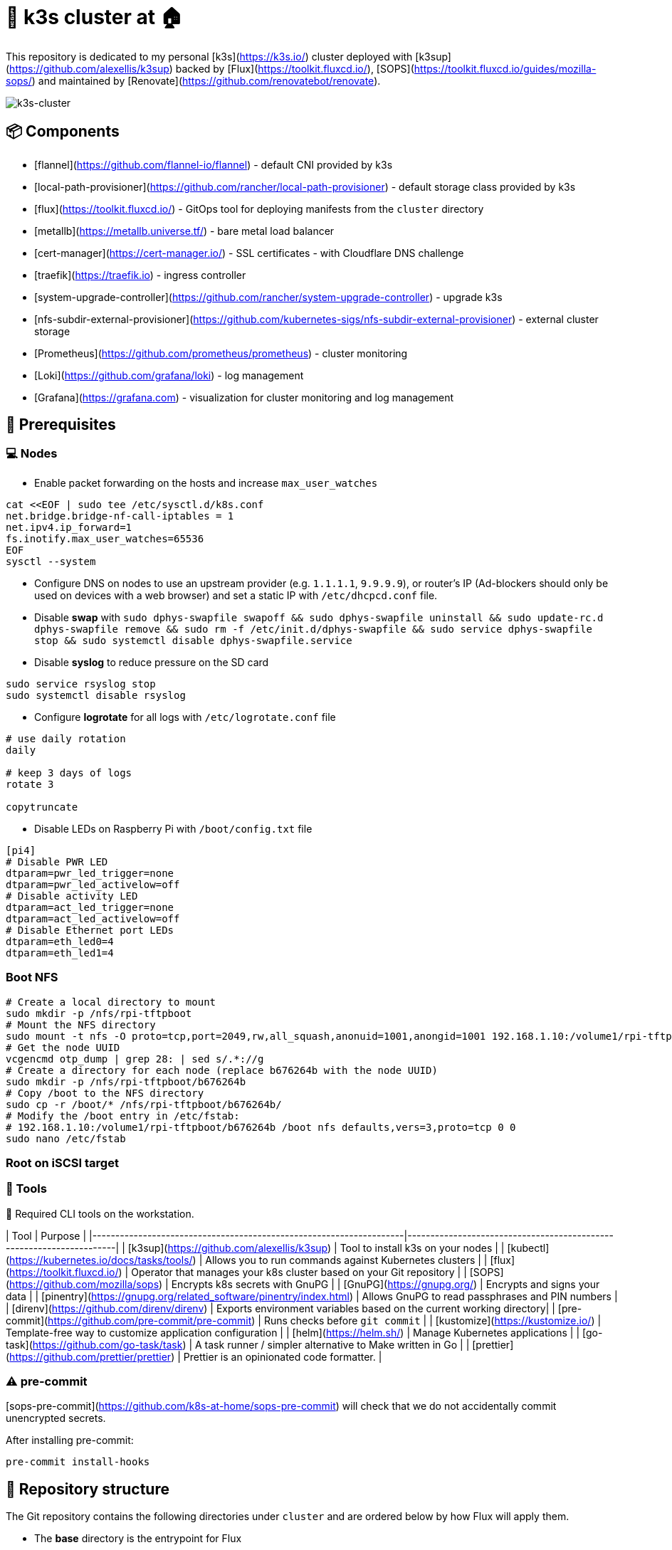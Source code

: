 = 🚀 k3s cluster at 🏠

This repository is dedicated to my personal [k3s](https://k3s.io/) cluster deployed with [k3sup](https://github.com/alexellis/k3sup) backed by [Flux](https://toolkit.fluxcd.io/), [SOPS](https://toolkit.fluxcd.io/guides/mozilla-sops/) and maintained by [Renovate](https://github.com/renovatebot/renovate).

image::doc/k3s-cluster.jpeg[k3s-cluster]

== 📦 Components

* [flannel](https://github.com/flannel-io/flannel) - default CNI provided by k3s
* [local-path-provisioner](https://github.com/rancher/local-path-provisioner) - default storage class provided by k3s
* [flux](https://toolkit.fluxcd.io/) - GitOps tool for deploying manifests from the `cluster` directory
* [metallb](https://metallb.universe.tf/) - bare metal load balancer
* [cert-manager](https://cert-manager.io/) - SSL certificates - with Cloudflare DNS challenge
* [traefik](https://traefik.io) - ingress controller
* [system-upgrade-controller](https://github.com/rancher/system-upgrade-controller) - upgrade k3s
* [nfs-subdir-external-provisioner](https://github.com/kubernetes-sigs/nfs-subdir-external-provisioner) - external cluster storage
* [Prometheus](https://github.com/prometheus/prometheus) - cluster monitoring
* [Loki](https://github.com/grafana/loki) - log management
* [Grafana](https://grafana.com) - visualization for cluster monitoring and log management

== 📝 Prerequisites

=== 💻 Nodes

* Enable packet forwarding on the hosts and increase `max_user_watches`

```sh
cat <<EOF | sudo tee /etc/sysctl.d/k8s.conf
net.bridge.bridge-nf-call-iptables = 1
net.ipv4.ip_forward=1
fs.inotify.max_user_watches=65536
EOF
sysctl --system
```

* Configure DNS on nodes to use an upstream provider (e.g. `1.1.1.1`, `9.9.9.9`), or router's IP (Ad-blockers should only be used on devices with a web browser) and set a static IP with `/etc/dhcpcd.conf` file.

* Disable **swap** with `sudo dphys-swapfile swapoff && sudo dphys-swapfile uninstall && sudo update-rc.d dphys-swapfile remove && sudo rm -f /etc/init.d/dphys-swapfile && sudo service dphys-swapfile stop && sudo systemctl disable dphys-swapfile.service`

* Disable **syslog** to reduce pressure on the SD card

```sh
sudo service rsyslog stop
sudo systemctl disable rsyslog
```

* Configure **logrotate** for all logs with `/etc/logrotate.conf` file

```sh
# use daily rotation
daily

# keep 3 days of logs
rotate 3

copytruncate
```

* Disable LEDs on Raspberry Pi with `/boot/config.txt` file

```sh
[pi4]
# Disable PWR LED
dtparam=pwr_led_trigger=none
dtparam=pwr_led_activelow=off
# Disable activity LED
dtparam=act_led_trigger=none
dtparam=act_led_activelow=off
# Disable Ethernet port LEDs
dtparam=eth_led0=4
dtparam=eth_led1=4
```

=== Boot NFS

```sh
# Create a local directory to mount
sudo mkdir -p /nfs/rpi-tftpboot
# Mount the NFS directory
sudo mount -t nfs -O proto=tcp,port=2049,rw,all_squash,anonuid=1001,anongid=1001 192.168.1.10:/volume1/rpi-tftpboot /nfs/rpi-tftpboot -vvv
# Get the node UUID
vcgencmd otp_dump | grep 28: | sed s/.*://g
# Create a directory for each node (replace b676264b with the node UUID)
sudo mkdir -p /nfs/rpi-tftpboot/b676264b
# Copy /boot to the NFS directory
sudo cp -r /boot/* /nfs/rpi-tftpboot/b676264b/
# Modify the /boot entry in /etc/fstab:
# 192.168.1.10:/volume1/rpi-tftpboot/b676264b /boot nfs defaults,vers=3,proto=tcp 0 0
sudo nano /etc/fstab
```

=== Root on iSCSI target

=== 🔧 Tools

📍 Required CLI tools on the workstation.

| Tool                                                              | Purpose                                                             |
|--------------------------------------------------------------------|---------------------------------------------------------------------|
| [k3sup](https://github.com/alexellis/k3sup)                        | Tool to install k3s on your nodes                                   |
| [kubectl](https://kubernetes.io/docs/tasks/tools/)                 | Allows you to run commands against Kubernetes clusters              |
| [flux](https://toolkit.fluxcd.io/)                                 | Operator that manages your k8s cluster based on your Git repository |
| [SOPS](https://github.com/mozilla/sops)                            | Encrypts k8s secrets with GnuPG                                     |
| [GnuPG](https://gnupg.org/)                                        | Encrypts and signs your data                                        |
| [pinentry](https://gnupg.org/related_software/pinentry/index.html) | Allows GnuPG to read passphrases and PIN numbers                    |
| [direnv](https://github.com/direnv/direnv)                         | Exports environment variables based on the current working directory|
| [pre-commit](https://github.com/pre-commit/pre-commit)             | Runs checks before `git commit`                                     |
| [kustomize](https://kustomize.io/)                                 | Template-free way to customize application configuration            |
| [helm](https://helm.sh/)                                           | Manage Kubernetes applications                                      |
| [go-task](https://github.com/go-task/task)                         | A task runner / simpler alternative to Make written in Go           |
| [prettier](https://github.com/prettier/prettier)                   | Prettier is an opinionated code formatter.                          |

=== ⚠️ pre-commit

[sops-pre-commit](https://github.com/k8s-at-home/sops-pre-commit) will check that we do not accidentally commit unencrypted secrets.

After installing pre-commit:

```sh
pre-commit install-hooks
```

== 📂 Repository structure

The Git repository contains the following directories under `cluster` and are ordered below by how Flux will apply them.

* The **base** directory is the entrypoint for Flux
* The **crds** directory contains custom resource definitions (CRD) that need to exist globally in your cluster before anything else
* The **core** directory (depends on **crds**) contains important infrastructure applications (grouped by namespace) that should never be pruned by Flux
* The **apps** directory (depends on **core**) is where applications (grouped by namespace) are placed. Flux will prune resources here if they are no longer tracked by Git.

```
cluster
├── apps
│   ├── default
│   ├── home-assistant
│   ├── mosquitto
│   ├── networking
│   ├── system-upgrade
│   ├── unifi
│   └── vaultwarden
├── base
│   └── flux-system
├── core
│   ├── cert-manager
│   ├── log-management
│   ├── metallb-system
│   ├── monitoring
│   ├── monitoring-config
│   ├── namespaces
│   ├── nfs-provisioner
│   └── system-upgrade
└── crds
    └── cert-manager
```

== 🚀 Deployment

=== 🔐 Setting up GnuPG keys

📍 SOPS with GnuPG allows you to encrypt and decrypt secrets.

1. Create a personal GPG key, protected by a password, and export the fingerprint.

```sh
export GPG_TTY=$(tty)
export PERSONAL_KEY_NAME="First name Last name (location) <email>"

gpg --batch --full-generate-key <<EOF
Key-Type: 1
Key-Length: 4096
Subkey-Type: 1
Subkey-Length: 4096
Expire-Date: 0
Name-Real: ${PERSONAL_KEY_NAME}
EOF

gpg --list-secret-keys "${PERSONAL_KEY_NAME}"
# pub   rsa4096 2021-03-11 [SC]
#       772154FFF783DE317KLCA0EC77149AC618D75581
# uid           [ultimate] k8s@home (Macbook) <k8s-at-home@gmail.com>
# sub   rsa4096 2021-03-11 [E]

export PERSONAL_KEY_FP=772154FFF783DE317KLCA0EC77149AC618D75581
```

2. Create a Flux GPG key and export the fingerprint

```sh
export GPG_TTY=$(tty)
export FLUX_KEY_NAME="Cluster name (Flux) <email>"

gpg --batch --full-generate-key <<EOF
%no-protection
Key-Type: 1
Key-Length: 4096
Subkey-Type: 1
Subkey-Length: 4096
Expire-Date: 0
Name-Real: ${FLUX_KEY_NAME}
EOF

gpg --list-secret-keys "${FLUX_KEY_NAME}"
# pub   rsa4096 2021-03-11 [SC]
#       AB675CE4CC64251G3S9AE1DAA88ARRTY2C009E2D
# uid           [ultimate] Home cluster (Flux) <k8s-at-home@gmail.com>
# sub   rsa4096 2021-03-11 [E]

export FLUX_KEY_FP=AB675CE4CC64251G3S9AE1DAA88ARRTY2C009E2D
```

=== ⛵ Installing k3s

1. Install the master node

_Servicelb is replaced by metallb, traefik and metrics-server will be installed with Flux._

```sh
curl -sfL https://get.k3s.io | \
INSTALL_K3S_VERSION=v1.21.4+k3s1 sh -s - server \
--node-taint CriticalAddonsOnly=true:NoExecute \
--disable servicelb \
--disable traefik \
--disable metrics-server \
--tls-san <master-ip> \
--datastore-endpoint="postgres://<user>:<password>@<ip>:<port>/<db>?sslmode=disable"
```

2. Join the worker nodes

```sh
curl -sfL https://get.k3s.io | \
INSTALL_K3S_VERSION=v1.21.4+k3s1 \
K3S_TOKEN=<token>  \
K3S_URL=https://<master-ip>:6443 sh -
```

3. Verify that the nodes are online

```sh
kubectl get nodes
# NAME         STATUS   ROLES                  AGE   VERSION
# k3s-master   Ready    control-plane,master   46d   v1.21.4+k3s1
# k3s-node-3   Ready    <none>                 46d   v1.21.4+k3s1
# k3s-node-2   Ready    <none>                 46d   v1.21.4+k3s1
# k3s-node-1   Ready    <none>                 46d   v1.21.4+k3s1
```

=== 🔷 GitOps with Flux

1. Verify that Flux can be installed

```sh
flux --kubeconfig=./.kube/config check --pre
# ► checking prerequisites
# ✔ kubectl 1.21.4 >=1.18.0-0
# ✔ Kubernetes 1.21.4+k3s1 >=1.16.0-0
# ✔ prerequisites checks passed
```

2. Pre-create the `flux-system` namespace

```sh
kubectl create namespace flux-system --dry-run=client -o yaml | kubectl apply -f -
```

3. Add the Flux GPG key so Flux can decrypt SOPS secrets

```sh
gpg --export-secret-keys --armor "${FLUX_KEY_FP}" |
kubectl create secret generic sops-gpg \
    --namespace=flux-system \
    --from-file=sops.asc=/dev/stdin
```

4. Export more environment variables for application configuration

```sh
source .env
```

5. Create the required files based on ALL exported environment variables.

```sh
envsubst < ./tmpl/.sops.yaml > ./.sops.yaml
envsubst < ./tmpl/cluster-secrets.sops.yaml > ./cluster/base/cluster-secrets.sops.yaml
envsubst < ./tmpl/cluster-settings.yaml > ./cluster/base/cluster-settings.yaml
envsubst < ./tmpl/gotk-sync.yaml > ./cluster/base/flux-system/gotk-sync.yaml
envsubst < ./tmpl/secret.sops.yaml > ./cluster/core/cert-manager/secret.sops.yaml
```

6. **Verify** that all the above files contain the correct information

7. Encrypt `cluster/cluster-secrets.sops.yaml` and `cert-manager/secret.sops.yaml` with SOPS

```sh
export GPG_TTY=$(tty)
sops --encrypt --in-place ./cluster/base/cluster-secrets.sops.yaml
sops --encrypt --in-place ./cluster/core/cert-manager/secret.sops.yaml
```

📍 Variables defined in `cluster-secrets.sops.yaml` and `cluster-settings.sops.yaml` will be usable anywhere in your YAML manifests under `./cluster`

8. **Verify** that all the above files are **encrypted** with SOPS

9. Push your changes to git

```sh
git add -A
git commit -m "initial commit"
git push
```

10. Install Flux

📍 Due to race conditions with Flux CRDs, this command needs to be run twice. There should be no errors on this second run.

```sh
kubectl apply --kustomize=./cluster/base/flux-system
# namespace/flux-system configured
# customresourcedefinition.apiextensions.k8s.io/alerts.notification.toolkit.fluxcd.io created
# ...
# unable to recognize "./cluster/base/flux-system": no matches for kind "Kustomization" in version "kustomize.toolkit.fluxcd.io/v1beta1"
# unable to recognize "./cluster/base/flux-system": no matches for kind "GitRepository" in version "source.toolkit.fluxcd.io/v1beta1"
# unable to recognize "./cluster/base/flux-system": no matches for kind "HelmRepository" in version "source.toolkit.fluxcd.io/v1beta1"
# unable to recognize "./cluster/base/flux-system": no matches for kind "HelmRepository" in version "source.toolkit.fluxcd.io/v1beta1"
# unable to recognize "./cluster/base/flux-system": no matches for kind "HelmRepository" in version "source.toolkit.fluxcd.io/v1beta1"
# unable to recognize "./cluster/base/flux-system": no matches for kind "HelmRepository" in version "source.toolkit.fluxcd.io/v1beta1"
```

== 📣 Post installation

=== Verify Flux

```sh
kubectl get pods -n flux-system
# NAME                                       READY   STATUS    RESTARTS   AGE
# helm-controller-5bbd94c75-89sb4            1/1     Running   0          1h
# kustomize-controller-7b67b6b77d-nqc67      1/1     Running   0          1h
# notification-controller-7c46575844-k4bvr   1/1     Running   0          1h
# source-controller-7d6875bcb4-zqw9f         1/1     Running   0          1h
```

=== VSCode SOPS Extension

[VSCode SOPS](https://marketplace.visualstudio.com/items?itemName=signageos.signageos-vscode-sops) is a handy little plugin for those using VSCode.
It will automatically decrypt SOPS secrets when the file is opened in the editor and encrypt them when saving and closing the file.

=== 👉 Debugging

Manually synchronize Flux with your Git repository

```sh
flux reconcile source git flux-system
# ► annotating GitRepository flux-system in flux-system namespace
# ✔ GitRepository annotated
# ◎ waiting for GitRepository reconciliation
# ✔ GitRepository reconciliation completed
# ✔ fetched revision main/943e4126e74b273ff603aedab89beb7e36be4998
```

Show the health of your kustomizations

```sh
kubectl get kustomization -A
# NAMESPACE     NAME          READY   STATUS                                                             AGE
# flux-system   apps          True    Applied revision: main/943e4126e74b273ff603aedab89beb7e36be4998    3d19h
# flux-system   core          True    Applied revision: main/943e4126e74b273ff603aedab89beb7e36be4998    4d6h
# flux-system   crds          True    Applied revision: main/943e4126e74b273ff603aedab89beb7e36be4998    4d6h
# flux-system   flux-system   True    Applied revision: main/943e4126e74b273ff603aedab89beb7e36be4998    4d6h
```

Show the health of your main Flux `GitRepository`

```sh
flux get sources git
# NAME           READY	MESSAGE                                                            REVISION                                         SUSPENDED
# flux-system    True 	Fetched revision: main/943e4126e74b273ff603aedab89beb7e36be4998    main/943e4126e74b273ff603aedab89beb7e36be4998    False
```

Show the health of your `HelmRelease`s

```sh
flux get helmrelease -A
# NAMESPACE   	    NAME                  	READY	MESSAGE                         	REVISION	SUSPENDED
# cert-manager	    cert-manager          	True 	Release reconciliation succeeded	v1.5.2  	False
# default        	hajimari                True 	Release reconciliation succeeded	1.1.1   	False
# networking  	    ingress-nginx       	True 	Release reconciliation succeeded	3.30.0  	False
```

Show the health of your `HelmRepository`s

```sh
flux get sources helm -A
# NAMESPACE  	NAME                 READY	MESSAGE                                                   	REVISION                                	SUSPENDED
# flux-system	bitnami-charts       True 	Fetched revision: 0ec3a3335ff991c45735866feb1c0830c4ed85cf	0ec3a3335ff991c45735866feb1c0830c4ed85cf	False
# flux-system	hajimari-charts      True 	Fetched revision: 1b24af9c5a1e3da91618d597f58f46a57c70dc13	1b24af9c5a1e3da91618d597f58f46a57c70dc13	False
# flux-system	ingress-nginx-charts True 	Fetched revision: 45669a3117fc93acc09a00e9fb9b4445e8990722	45669a3117fc93acc09a00e9fb9b4445e8990722	False
# flux-system	jetstack-charts      True 	Fetched revision: 7bad937cc82a012c9ee7d7a472d7bd66b48dc471	7bad937cc82a012c9ee7d7a472d7bd66b48dc471	False
# flux-system	k8s-at-home-charts   True 	Fetched revision: 1b24af9c5a1e3da91618d597f58f46a57c70dc13	1b24af9c5a1e3da91618d597f58f46a57c70dc13	False
```

=== 🤖 Automation

* [Renovate](https://www.whitesourcesoftware.com/free-developer-tools/renovate) is a very useful tool that creates PRs in this Github repository when Docker images, Helm charts, or anything else that can be tracked has a newer version. The renovate configuration can be found [here](./.github/renovate.json5).

* [system-upgrade-controller](https://github.com/rancher/system-upgrade-controller) watches for new k3s releases and upgrades your nodes when new versions are found.

Some Github workflows included in this repository help automate some processes.

* [Flux upgrade schedule](./.github/workflows/flux-schedule.yaml) - workflow to upgrade Flux.
* [Renovate schedule](./.github/workflows/renovate-schedule.yaml) - workflow to annotate `HelmRelease` allowing [Renovate](https://www.whitesourcesoftware.com/free-developer-tools/renovate) to track Helm chart versions.

=== Add a taint to a node

```sh
kubectl taint nodes k3s-node-hdw-1 hardware=true:NoSchedule
```

```sh
kubectl label nodes k3s-node-hdw-1 nodetype=hardware-gateway
```